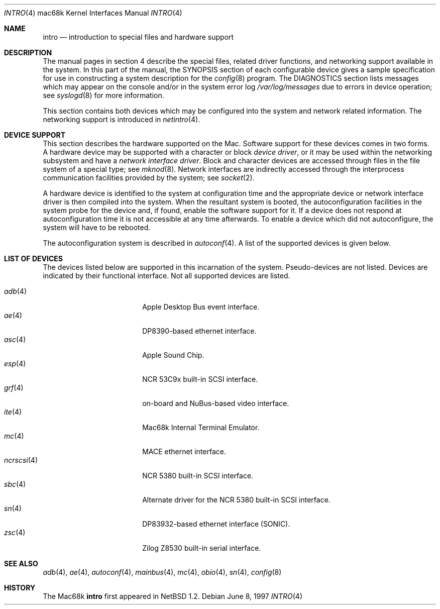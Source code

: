 .\"	$OpenBSD: intro.4,v 1.8 2002/03/29 22:46:00 jason Exp $
.\"	$NetBSD: intro.4,v 1.4 1997/03/28 00:29:35 veego Exp $
.\"
.\" Copyright (c) 1990, 1991 Regents of the University of California.
.\" All rights reserved.
.\"
.\" Redistribution and use in source and binary forms, with or without
.\" modification, are permitted provided that the following conditions
.\" are met:
.\" 1. Redistributions of source code must retain the above copyright
.\"    notice, this list of conditions and the following disclaimer.
.\" 2. Redistributions in binary form must reproduce the above copyright
.\"    notice, this list of conditions and the following disclaimer in the
.\"    documentation and/or other materials provided with the distribution.
.\" 3. All advertising materials mentioning features or use of this software
.\"    must display the following acknowledgement:
.\"	This product includes software developed by the University of
.\"	California, Berkeley and its contributors.
.\" 4. Neither the name of the University nor the names of its contributors
.\"    may be used to endorse or promote products derived from this software
.\"    without specific prior written permission.
.\"
.\" THIS SOFTWARE IS PROVIDED BY THE REGENTS AND CONTRIBUTORS ``AS IS'' AND
.\" ANY EXPRESS OR IMPLIED WARRANTIES, INCLUDING, BUT NOT LIMITED TO, THE
.\" IMPLIED WARRANTIES OF MERCHANTABILITY AND FITNESS FOR A PARTICULAR PURPOSE
.\" ARE DISCLAIMED.  IN NO EVENT SHALL THE REGENTS OR CONTRIBUTORS BE LIABLE
.\" FOR ANY DIRECT, INDIRECT, INCIDENTAL, SPECIAL, EXEMPLARY, OR CONSEQUENTIAL
.\" DAMAGES (INCLUDING, BUT NOT LIMITED TO, PROCUREMENT OF SUBSTITUTE GOODS
.\" OR SERVICES; LOSS OF USE, DATA, OR PROFITS; OR BUSINESS INTERRUPTION)
.\" HOWEVER CAUSED AND ON ANY THEORY OF LIABILITY, WHETHER IN CONTRACT, STRICT
.\" LIABILITY, OR TORT (INCLUDING NEGLIGENCE OR OTHERWISE) ARISING IN ANY WAY
.\" OUT OF THE USE OF THIS SOFTWARE, EVEN IF ADVISED OF THE POSSIBILITY OF
.\" SUCH DAMAGE.
.\"
.\"     from: @(#)intro.4	5.2 (Berkeley) 3/27/91
.\"
.Dd June 8, 1997
.Dt INTRO 4 mac68k
.Os
.Sh NAME
.Nm intro
.Nd introduction to special files and hardware support
.Sh DESCRIPTION
The manual pages in section 4 describe the special files, 
related driver functions, and networking support
available in the system.
In this part of the manual, the
.Tn SYNOPSIS
section of
each configurable device gives a sample specification
for use in constructing a system description for the
.Xr config 8
program.
The
.Tn DIAGNOSTICS
section lists messages which may appear on the console
and/or in the system error log
.Pa /var/log/messages
due to errors in device operation;
see
.Xr syslogd 8
for more information.
.Pp
This section contains both devices
which may be configured into the system
and network related information.
The networking support is introduced in
.Xr netintro 4 .
.Sh DEVICE SUPPORT
This section describes the hardware supported on the
.Tn Mac .
Software support for these devices comes in two forms.
A hardware device may be supported with a character or block
.Em device driver ,
or it may be used within the networking subsystem and have a
.Em network interface driver .
Block and character devices are accessed through files in the file
system of a special type; see
.Xr mknod 8 .
Network interfaces are indirectly accessed through the interprocess
communication facilities provided by the system; see
.Xr socket 2 .
.Pp
A hardware device is identified to the system at configuration time
and the appropriate device or network interface driver is then compiled
into the system.
When the resultant system is booted, the autoconfiguration facilities
in the system probe for the device and, if found, enable the software
support for it.
If a device does not respond at autoconfiguration
time it is not accessible at any time afterwards.
To enable a device which did not autoconfigure,
the system will have to be rebooted.
.Pp
The autoconfiguration system is described in
.Xr autoconf 4 .
A list of the supported devices is given below.
.Sh LIST OF DEVICES
The devices listed below are supported in this incarnation of
the system.
Pseudo-devices are not listed.
Devices are indicated by their functional interface.
Not all supported devices are listed.
.Pp
.Bl -tag -width ncrscsi(4) -compact -offset indent
.It Xr adb 4
Apple Desktop Bus event interface.
.It Xr ae 4
DP8390-based ethernet interface.
.It Xr asc 4
Apple Sound Chip.
.It Xr esp 4
.Tn NCR
53C9x built-in SCSI interface.
.It Xr grf 4
on-board and NuBus-based video interface.
.It Xr ite 4
Mac68k Internal Terminal Emulator.
.It Xr mc 4
MACE ethernet interface.
.It Xr ncrscsi 4
.Tn NCR
5380 built-in SCSI interface.
.It Xr sbc 4
Alternate driver for the
.Tn NCR
5380 built-in SCSI interface.
.It Xr sn 4
DP83932-based ethernet interface (SONIC).
.It Xr zsc 4
.Tn Zilog
Z8530 built-in serial interface.
.El
.Sh SEE ALSO
.Xr adb 4 ,
.Xr ae 4 ,
.\" .Xr asc 4 ,
.Xr autoconf 4 ,
.\" .Xr esp 4 ,
.\" .Xr grf 4 ,
.\" .Xr ite 4 ,
.Xr mainbus 4 ,
.Xr mc 4 ,
.\" .Xr ncrscsi 4 ,
.Xr obio 4 ,
.\" .Xr sbc 4 ,
.Xr sn 4 ,
.\" .Xr zsc 4 ,
.Xr config 8
.Sh HISTORY
The
.Tn Mac68k
.Nm intro
first appeared in
.Nx 1.2 .
